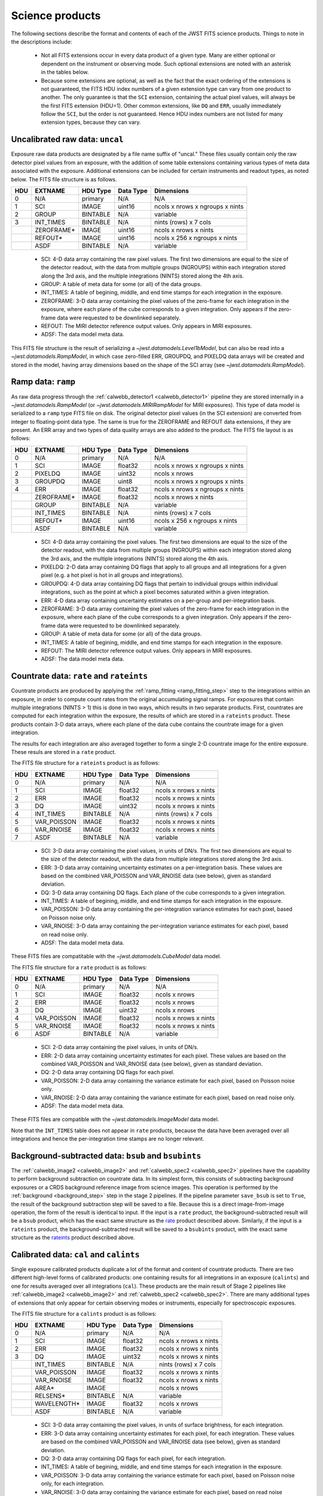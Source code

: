 Science products
----------------
The following sections describe the format and contents of each of the JWST FITS science
products. Things to note in the descriptions include:

 - Not all FITS extensions occur in every data product of a given type. Many are either
   optional or dependent on the instrument or observing mode. Such optional extensions are
   noted with an asterisk in the tables below.

 - Because some extensions are optional, as well as the fact that the exact ordering of the
   extensions is not guaranteed, the FITS HDU index numbers of a given extension type can
   vary from one product to another. The only guarantee is that the ``SCI`` extension,
   containing the actual pixel values, will always be the first FITS extension (HDU=1).
   Other common extensions, like ``DQ`` and ``ERR``, usually immediately follow the ``SCI``,
   but the order is not guaranteed. Hence HDU index numbers are not listed for many
   extension types, because they can vary.

.. _uncal:

Uncalibrated raw data: ``uncal``
^^^^^^^^^^^^^^^^^^^^^^^^^^^^^^^^
Exposure raw data products are designated by a file name
suffix of "uncal." These files usually contain only the raw detector pixel values
from an exposure, with the addition of some table extensions containing various types of
meta data associated with the exposure.
Additional extensions can be included for certain instruments and readout types, as noted
below.
The FITS file structure is as follows.

+-----+------------+----------+-----------+---------------------------------+
| HDU | EXTNAME    | HDU Type | Data Type | Dimensions                      |
+=====+============+==========+===========+=================================+
|  0  | N/A        | primary  | N/A       | N/A                             |
+-----+------------+----------+-----------+---------------------------------+
|  1  | SCI        | IMAGE    | uint16    | ncols x nrows x ngroups x nints |
+-----+------------+----------+-----------+---------------------------------+
|  2  | GROUP      | BINTABLE | N/A       | variable                        |
+-----+------------+----------+-----------+---------------------------------+
|  3  | INT_TIMES  | BINTABLE | N/A       | nints (rows) x 7 cols           |
+-----+------------+----------+-----------+---------------------------------+
|     | ZEROFRAME* | IMAGE    | uint16    | ncols x nrows x nints           |
+-----+------------+----------+-----------+---------------------------------+
|     | REFOUT*    | IMAGE    | uint16    | ncols x 256 x ngroups x nints   |
+-----+------------+----------+-----------+---------------------------------+
|     | ASDF       | BINTABLE | N/A       | variable                        |
+-----+------------+----------+-----------+---------------------------------+

 - SCI: 4-D data array containing the raw pixel values. The first two dimensions are equal to
   the size of the detector readout, with the data from multiple groups (NGROUPS) within each
   integration stored along the 3rd axis, and the multiple integrations (NINTS) stored along
   the 4th axis.
 - GROUP: A table of meta data for some (or all) of the data groups.
 - INT_TIMES: A table of begining, middle, and end time stamps for each integration in the
   exposure.
 - ZEROFRAME: 3-D data array containing the pixel values of the zero-frame for each
   integration in the exposure, where each plane of the cube corresponds to a given integration.
   Only appears if the zero-frame data were requested to be downlinked separately.
 - REFOUT: The MIRI detector reference output values. Only appears in MIRI exposures.
 - ADSF: The data model meta data.

This FITS file structure is the result of serializing a `~jwst.datamodels.Level1bModel`, but
can also be read into a `~jwst.datamodels.RampModel`, in which case zero-filled
ERR, GROUPDQ, and PIXELDQ data arrays will be created and stored in the model, having array
dimensions based on the shape of the SCI array (see `~jwst.datamodels.RampModel`).

.. _ramp:

Ramp data: ``ramp``
^^^^^^^^^^^^^^^^^^^
As raw data progress through the :ref:`calwebb_detector1 <calwebb_detector1>` pipeline
they are stored internally in a `~jwst.datamodels.RampModel` (or `~jwst.datamodels.MIRIRampModel`
for MIRI exposures). This type of data model is serialized to a ``ramp`` type FITS
file on disk. The original detector pixel values (in the SCI extension) are converted
from integer to floating-point data type. The same is true for the ZEROFRAME and REFOUT
data extensions, if they are present. An ERR array and two types of data quality arrays are
also added to the product. The FITS file layout is as follows:

+-----+------------+----------+-----------+---------------------------------+
| HDU | EXTNAME    | HDU Type | Data Type | Dimensions                      |
+=====+============+==========+===========+=================================+
|  0  | N/A        | primary  | N/A       | N/A                             |
+-----+------------+----------+-----------+---------------------------------+
|  1  | SCI        | IMAGE    | float32   | ncols x nrows x ngroups x nints |
+-----+------------+----------+-----------+---------------------------------+
|  2  | PIXELDQ    | IMAGE    | uint32    | ncols x nrows                   |
+-----+------------+----------+-----------+---------------------------------+
|  3  | GROUPDQ    | IMAGE    | uint8     | ncols x nrows x ngroups x nints |
+-----+------------+----------+-----------+---------------------------------+
|  4  | ERR        | IMAGE    | float32   | ncols x nrows x ngroups x nints |
+-----+------------+----------+-----------+---------------------------------+
|     | ZEROFRAME* | IMAGE    | float32   | ncols x nrows x nints           |
+-----+------------+----------+-----------+---------------------------------+
|     | GROUP      | BINTABLE | N/A       | variable                        |
+-----+------------+----------+-----------+---------------------------------+
|     | INT_TIMES  | BINTABLE | N/A       | nints (rows) x 7 cols           |
+-----+------------+----------+-----------+---------------------------------+
|     | REFOUT*    | IMAGE    | uint16    | ncols x 256 x ngroups x nints   |
+-----+------------+----------+-----------+---------------------------------+
|     | ASDF       | BINTABLE | N/A       | variable                        |
+-----+------------+----------+-----------+---------------------------------+

 - SCI: 4-D data array containing the pixel values. The first two dimensions are equal to
   the size of the detector readout, with the data from multiple groups (NGROUPS) within each
   integration stored along the 3rd axis, and the multiple integrations (NINTS) stored along
   the 4th axis.
 - PIXELDQ: 2-D data array containing DQ flags that apply to all groups and all integrations
   for a given pixel (e.g. a hot pixel is hot in all groups and integrations).
 - GROUPDQ: 4-D data array containing DQ flags that pertain to individual groups within individual
   integrations, such as the point at which a pixel becomes saturated within a given integration.
 - ERR: 4-D data array containing uncertainty estimates on a per-group and per-integration basis.
 - ZEROFRAME: 3-D data array containing the pixel values of the zero-frame for each
   integration in the exposure, where each plane of the cube corresponds to a given integration.
   Only appears if the zero-frame data were requested to be downlinked separately.
 - GROUP: A table of meta data for some (or all) of the data groups.
 - INT_TIMES: A table of begining, middle, and end time stamps for each integration in the
   exposure.
 - REFOUT: The MIRI detector reference output values. Only appears in MIRI exposures.
 - ADSF: The data model meta data.
 
.. _rate:
.. _rateints:

Countrate data: ``rate`` and ``rateints``
^^^^^^^^^^^^^^^^^^^^^^^^^^^^^^^^^^^^^^^^^
Countrate products are produced by applying the :ref:`ramp_fitting <ramp_fitting_step>` step to
the integrations within an exposure, in order to compute count rates from the original
accumulating signal ramps. For exposures that contain multiple integrations (NINTS > 1) this
is done in two ways, which results in two separate products. First, countrates are computed
for each integration within the exposure, the results of which are stored in a ``rateints`` product.
These products contain 3-D data arrays, where each plane of the data cube contains the
countrate image for a given integration.

The results for each integration are also averaged together to form a single 2-D countrate
image for the entire exposure. These resuls are stored in a ``rate`` product.

The FITS file structure for a ``rateints`` product is as follows:

+-----+-------------+----------+-----------+-----------------------+
| HDU | EXTNAME     | HDU Type | Data Type | Dimensions            |
+=====+=============+==========+===========+=======================+
|  0  | N/A         | primary  | N/A       | N/A                   |
+-----+-------------+----------+-----------+-----------------------+
|  1  | SCI         | IMAGE    | float32   | ncols x nrows x nints |
+-----+-------------+----------+-----------+-----------------------+
|  2  | ERR         | IMAGE    | float32   | ncols x nrows x nints |
+-----+-------------+----------+-----------+-----------------------+
|  3  | DQ          | IMAGE    | uint32    | ncols x nrows x nints |
+-----+-------------+----------+-----------+-----------------------+
|  4  | INT_TIMES   | BINTABLE | N/A       | nints (rows) x 7 cols |
+-----+-------------+----------+-----------+-----------------------+
|  5  | VAR_POISSON | IMAGE    | float32   | ncols x nrows x nints |
+-----+-------------+----------+-----------+-----------------------+
|  6  | VAR_RNOISE  | IMAGE    | float32   | ncols x nrows x nints |
+-----+-------------+----------+-----------+-----------------------+
|  7  | ASDF        | BINTABLE | N/A       | variable              |
+-----+-------------+----------+-----------+-----------------------+

 - SCI: 3-D data array containing the pixel values, in units of DN/s. The first two dimensions are equal to
   the size of the detector readout, with the data from multiple integrations stored along the 3rd axis.
 - ERR: 3-D data array containing uncertainty estimates on a per-integration basis. These values
   are based on the combined VAR_POISSON and VAR_RNOISE data (see below), given as
   standard deviation.
 - DQ: 3-D data array containing DQ flags. Each plane of the cube corresponds to a given integration.
 - INT_TIMES: A table of begining, middle, and end time stamps for each integration in the
   exposure.
 - VAR_POISSON: 3-D data array containing the per-integration variance estimates for each pixel,
   based on Poisson noise only.
 - VAR_RNOISE: 3-D data array containing the per-integration variance estimates for each pixel,
   based on read noise only.
 - ADSF: The data model meta data.

These FITS files are compatitable with the `~jwst.datamodels.CubeModel` data model.

The FITS file structure for a ``rate`` product is as follows:

+-----+-------------+----------+-----------+-----------------------+
| HDU | EXTNAME     | HDU Type | Data Type | Dimensions            |
+=====+=============+==========+===========+=======================+
|  0  | N/A         | primary  | N/A       | N/A                   |
+-----+-------------+----------+-----------+-----------------------+
|  1  | SCI         | IMAGE    | float32   | ncols x nrows         |
+-----+-------------+----------+-----------+-----------------------+
|  2  | ERR         | IMAGE    | float32   | ncols x nrows         |
+-----+-------------+----------+-----------+-----------------------+
|  3  | DQ          | IMAGE    | uint32    | ncols x nrows         |
+-----+-------------+----------+-----------+-----------------------+
|  4  | VAR_POISSON | IMAGE    | float32   | ncols x nrows x nints |
+-----+-------------+----------+-----------+-----------------------+
|  5  | VAR_RNOISE  | IMAGE    | float32   | ncols x nrows x nints |
+-----+-------------+----------+-----------+-----------------------+
|  6  | ASDF        | BINTABLE | N/A       | variable              |
+-----+-------------+----------+-----------+-----------------------+

 - SCI: 2-D data array containing the pixel values, in units of DN/s.
 - ERR: 2-D data array containing uncertainty estimates for each pixel. These values
   are based on the combined VAR_POISSON and VAR_RNOISE data (see below), given as
   standard deviation.
 - DQ: 2-D data array containing DQ flags for each pixel.
 - VAR_POISSON: 2-D data array containing the variance estimate for each pixel,
   based on Poisson noise only.
 - VAR_RNOISE: 2-D data array containing the variance estimate for each pixel,
   based on read noise only.
 - ADSF: The data model meta data.

These FITS files are compatible with the `~jwst.datamodels.ImageModel` data model.

Note that the ``INT_TIMES`` table does not appear in ``rate`` products, because the
data have been averaged over all integrations and hence the per-integration time stamps
are no longer relevant.

.. _bsub:
.. _bsubints:

Background-subtracted data: ``bsub`` and ``bsubints``
^^^^^^^^^^^^^^^^^^^^^^^^^^^^^^^^^^^^^^^^^^^^^^^^^^^^^
The :ref:`calwebb_image2 <calwebb_image2>` and :ref:`calwebb_spec2 <calwebb_spec2>`
pipelines have the capability to perform background subtraction on countrate data.
In its simplest form, this consists of subtracting background exposures or a
CRDS background reference image from science images. This operation is performed by
the :ref:`background <background_step>` step in the stage 2 pipelines. If the pipeline
parameter ``save_bsub`` is set to ``True``, the result of the background subtraction
step will be saved to a file. Because this is a direct image-from-image operation, the
form of the result is identical to input. If the input is a ``rate`` product, the
background-subtracted result will be a ``bsub`` product, which has the exact same
structure as the rate_ product described above. Similarly, if the input is a ``rateints``
product, the background-subtracted result will be saved to a ``bsubints`` product, with
the exact same structure as the rateints_ product described above.

.. _cal:
.. _calints:

Calibrated data: ``cal`` and ``calints``
^^^^^^^^^^^^^^^^^^^^^^^^^^^^^^^^^^^^^^^^
Single exposure calibrated products duplicate a lot of the format and content of
countrate products. There are two different high-level forms of calibrated products:
one containing results for all integrations in an exposure (``calints``) and one for
results averaged over all integrations (``cal``). These products are the main result of
Stage 2 pipelines like :ref:`calwebb_image2 <calwebb_image2>` and
:ref:`calwebb_spec2 <calwebb_spec2>`. There are many additional types of extensions
that only appear for certain observing modes or instruments, especially for spectroscopic
exposures.

The FITS file structure for a ``calints`` product is as follows:

+-----+-------------+----------+-----------+-----------------------+
| HDU | EXTNAME     | HDU Type | Data Type | Dimensions            |
+=====+=============+==========+===========+=======================+
|  0  | N/A         | primary  | N/A       | N/A                   |
+-----+-------------+----------+-----------+-----------------------+
|  1  | SCI         | IMAGE    | float32   | ncols x nrows x nints |
+-----+-------------+----------+-----------+-----------------------+
|  2  | ERR         | IMAGE    | float32   | ncols x nrows x nints |
+-----+-------------+----------+-----------+-----------------------+
|  3  | DQ          | IMAGE    | uint32    | ncols x nrows x nints |
+-----+-------------+----------+-----------+-----------------------+
|     | INT_TIMES   | BINTABLE | N/A       | nints (rows) x 7 cols |
+-----+-------------+----------+-----------+-----------------------+
|     | VAR_POISSON | IMAGE    | float32   | ncols x nrows x nints |
+-----+-------------+----------+-----------+-----------------------+
|     | VAR_RNOISE  | IMAGE    | float32   | ncols x nrows x nints |
+-----+-------------+----------+-----------+-----------------------+
|     | AREA*       | IMAGE    |           | ncols x nrows         |
+-----+-------------+----------+-----------+-----------------------+
|     | RELSENS*    | BINTABLE | N/A       | variable              |
+-----+-------------+----------+-----------+-----------------------+
|     | WAVELENGTH* | IMAGE    | float32   | ncols x nrows         |
+-----+-------------+----------+-----------+-----------------------+
|     | ASDF        | BINTABLE | N/A       | variable              |
+-----+-------------+----------+-----------+-----------------------+

 - SCI: 3-D data array containing the pixel values, in units of surface brightness, for
   each integration.
 - ERR: 3-D data array containing uncertainty estimates for each pixel, for each integration.
   These values are based on the combined VAR_POISSON and VAR_RNOISE data (see below),
   given as standard deviation.
 - DQ: 3-D data array containing DQ flags for each pixel, for each integration.
 - INT_TIMES: A table of begining, middle, and end time stamps for each integration in the
   exposure.
 - VAR_POISSON: 3-D data array containing the variance estimate for each pixel,
   based on Poisson noise only, for each integration.
 - VAR_RNOISE: 3-D data array containing the variance estimate for each pixel,
   based on read noise only, for each integration.
 - AREA: 2-D data array containing pixel area values, added by the :ref:`photom <photom_step>`
   step, for imaging modes.
 - RELSENS: A table of sensitivity values as a function of wavelength, added by the
   :ref:`photom <photom_step>` step, for some spectroscopic modes.
 - WAVELENGTH: 2-D data array of wavelength values for each pixel, for some spectroscopic modes.
 - ADSF: The data model meta data.

The FITS file structure for a ``cal`` product is as follows:

+-----+---------------------------+----------+-----------+---------------+
| HDU | EXTNAME                   | HDU Type | Data Type | Dimensions    |
+=====+===========================+==========+===========+===============+
|  0  | N/A                       | primary  | N/A       | N/A           |
+-----+---------------------------+----------+-----------+---------------+
|  1  | SCI                       | IMAGE    | float32   | ncols x nrows |
+-----+---------------------------+----------+-----------+---------------+
|  2  | ERR                       | IMAGE    | float32   | ncols x nrows |
+-----+---------------------------+----------+-----------+---------------+
|  3  | DQ                        | IMAGE    | uint32    | ncols x nrows |
+-----+---------------------------+----------+-----------+---------------+
|     | VAR_POISSON               | IMAGE    | float32   | ncols x nrows |
+-----+---------------------------+----------+-----------+---------------+
|     | VAR_RNOISE                | IMAGE    | float32   | ncols x nrows |
+-----+---------------------------+----------+-----------+---------------+
|     | AREA*                     | IMAGE    | float32   | ncols x nrows |
+-----+---------------------------+----------+-----------+---------------+
|     | RELSENS*                  | BINTABLE | N/A       | variable      |
+-----+---------------------------+----------+-----------+---------------+
|     | RELSENS2D*                | BINTABLE | N/A       | ncols x nrows |
+-----+---------------------------+----------+-----------+---------------+
|     | PATHLOSS_POINTSOURCE*     | IMAGE    | float32   | ncols         |
+-----+---------------------------+----------+-----------+---------------+
|     | WAVELENGTH_POINTSOURCE*   | IMAGE    | float32   | ncols         |
+-----+---------------------------+----------+-----------+---------------+
|     | PATHLOSS_UNIFORMSOURCE*   | IMAGE    | float32   | ncols         |
+-----+---------------------------+----------+-----------+---------------+
|     | WAVELENGTH_UNIFORMSOURCE* | IMAGE    | float32   | ncols         |
+-----+---------------------------+----------+-----------+---------------+
|     | BARSHADOW*                | IMAGE    | float32   | ncols x nrows |
+-----+---------------------------+----------+-----------+---------------+
|     | WAVELENGTH*               | IMAGE    | float32   | ncols x nrows |
+-----+---------------------------+----------+-----------+---------------+
|     | ASDF                      | BINTABLE | N/A       | variable      |
+-----+---------------------------+----------+-----------+---------------+

 - SCI: 2-D data array containing the pixel values, in units of surface brightness.
 - ERR: 2-D data array containing uncertainty estimates for each pixel.
   These values are based on the combined VAR_POISSON and VAR_RNOISE data (see below),
   given as standard deviation.
 - DQ: 2-D data array containing DQ flags for each pixel.
 - VAR_POISSON: 2-D data array containing the variance estimate for each pixel,
   based on Poisson noise only.
 - VAR_RNOISE: 2-D data array containing the variance estimate for each pixel,
   based on read noise only.
 - AREA: 2-D data array containing pixel area values, added by the :ref:`photom <photom_step>`
   step, for imaging modes.
 - RELSENS: A table of sensitivity values as a function of wavelength, added by the
   :ref:`photom <photom_step>` step, for some spectroscopic modes.
 - RELSENS2D: 2-D data array of sensitivity values per pixel, added by the
   :ref:`photom <photom_step>` step, for IFU spectroscopic modes.
 - PATHLOSS_POINTSOURCE: 1-D data array of point-source pathloss correction factors, added by
   the :ref:`pathloss <pathloss_step>` step, for some spectroscopic modes.
 - WAVELENGTH_POINTSOURCE: 1-D data array of wavelength values associated with the
   PATHLOSS_POINTSOURCE correction factors, added by the :ref:`pathloss <pathloss_step>` step,
   for some spectroscopic modes.
 - PATHLOSS_UNIFORMSOURCE: 1-D data array of uniform-source pathloss correction factors, added by
   the :ref:`pathloss <pathloss_step>` step, for some spectroscopic modes.
 - WAVELENGTH_UNIFORMSOURCE: 1-D data array of wavelength values associated with the
   PATHLOSS_UNIFORMSOURCE correction factors, added by the :ref:`pathloss <pathloss_step>` step,
   for some spectroscopic modes.
 - BARSHADOW: 2-D data array of NIRSpec MSA bar shadow correction factors, added by the
   :ref:`barshadow <barshadow_step>` step, for NIRSpec MSA exposures only.
 - WAVELENGTH: 2-D data array of wavelength values for each pixel, for some spectroscopic modes.
 - ADSF: The data model meta data.

For spectroscopic modes that contain data for multiple sources, such as NIRSpec MOS,
NIRCam WFSS, and NIRISS WFSS, there will be multiple tuples of the SCI, ERR, DQ, VAR_POISSON,
VAR_RNOISE, RELSENS, etc. extensions, where each tuple contains the data for a given source or
slit, as created by the :ref:`extract_2d <extract_2d_step>` step. FITS "EXTVER" keywords are
used in each extension header to segregate the multiple instances of each extension type by
source.

.. _crf:
.. _crfints:

Cosmic-Ray flagged data: ``crf`` and ``crfints``
^^^^^^^^^^^^^^^^^^^^^^^^^^^^^^^^^^^^^^^^^^^^^^^^
Several of the stage 3 pipelines, such as :ref:`calwebb_image3 <calwebb_image3>` and
:ref:`calwebb_spec3 <calwebb_spec3>`, include the :ref:`outlier detection <outlier_detection_step>`
step, which finds and flags outlier pixel values within calibrated images. The results of this
process have the identical format and content as the input ``cal`` and ``calints`` products.
The only difference is that the DQ arrays have been updated to contain CR flags. If the inputs
are in the form of ``cal`` products, the CR-flagged data will be saved to a ``crf`` product, which
has the exact same structure and content as the cal_ product described above. Similarly, if the
inputs are ``calints`` products, the CR-flagged results will be saved to a ``crfints`` product,
which has the same structure and content as the calints_ product described above.

.. _i2d:
.. _s2d:

Resampled 2-D data: ``i2d`` and ``s2d``
^^^^^^^^^^^^^^^^^^^^^^^^^^^^^^^^^^^^^^^
Images and spectra that have been resampled by the :ref:`resample <resample_step>` step use a
different set of data arrays than other science products. Resampled 2-D images are stored in
``i2d`` products and resampled 2-D spectra are stored in ``s2d`` products.
The FITS file structure for ``i2d`` products is as follows:

+-----+-------------+----------+-----------+---------------+
| HDU | EXTNAME     | HDU Type | Data Type | Dimensions    |
+=====+=============+==========+===========+===============+
|  0  | N/A         | primary  | N/A       | N/A           |
+-----+-------------+----------+-----------+---------------+
|  1  | SCI         | IMAGE    | float32   | ncols x nrows |
+-----+-------------+----------+-----------+---------------+
|  2  | CON         | IMAGE    | int32     | ncols x nrows |
+-----+-------------+----------+-----------+---------------+
|  3  | WHT         | IMAGE    | float32   | ncols x nrows |
+-----+-------------+----------+-----------+---------------+
|     | HDRTAB*     | BINTABLE | N/A       | variable      |
+-----+-------------+----------+-----------+---------------+
|     | ASDF        | BINTABLE | N/A       | variable      |
+-----+-------------+----------+-----------+---------------+

 - SCI: 2-D data array containing the pixel values, in units of surface brightness.
 - CON: 2-D context image, which encodes information about which input images contribute
   to a specific output pixel.
 - WHT: 2-D weight image giving the relative weight of the output pixels (effectively a
   relative exposure time map).
 - HDRTAB: A table containing meta data (FITS keyword values) for all of the input images
   that were combined to produce the output image. Only appears when multiple inputs are used.
 - ADSF: The data model meta data.
 
The FITS file structure for ``s2d`` products is as follows:

+-----+-------------+----------+-----------+---------------+
| HDU | EXTNAME     | HDU Type | Data Type | Dimensions    |
+=====+=============+==========+===========+===============+
|  0  | N/A         | primary  | N/A       | N/A           |
+-----+-------------+----------+-----------+---------------+
|  1  | SCI         | IMAGE    | float32   | ncols x nrows |
+-----+-------------+----------+-----------+---------------+
|  2  | CON         | IMAGE    | int32     | ncols x nrows |
+-----+-------------+----------+-----------+---------------+
|  3  | WHT         | IMAGE    | float32   | ncols x nrows |
+-----+-------------+----------+-----------+---------------+
|  4  | RELSENS     | BINTABLE | N/A       | variable      |
+-----+-------------+----------+-----------+---------------+
|     | HDRTAB*     | BINTABLE | N/A       | variable      |
+-----+-------------+----------+-----------+---------------+
|     | ASDF        | BINTABLE | N/A       | variable      |
+-----+-------------+----------+-----------+---------------+

 - SCI: 2-D data array containing the pixel values, in units of surface brightness.
 - CON: 2-D context image, which encodes information about which input images contribute
   to a specific output pixel.
 - WHT: 2-D weight image giving the relative weight of the output pixels (effectively a
   relative exposure time map).
 - RELSENS: A table of sensitivity values as a function of wavelength, carried along from the
   input calibrated product.
 - HDRTAB: A table containing meta data (FITS keyword values) for all of the input images
   that were combined to produce the output image. Only appears when multiple inputs are used.
 - ADSF: The data model meta data.

For exposure-based products that contain spectra for more than one source or slit
(e.g. NIRSpec MOS) there will be multiple tuples of the SCI, CON, WHT, and RELSENS
extensions, one set for each source or slit. FITS "EXTVER" keywords are used in each
extension header to segregate the multiple instances of each extension type by
source.

.. _s3d:

Resampled 3-D (IFU) data: ``s3d``
^^^^^^^^^^^^^^^^^^^^^^^^^^^^^^^^^
3-D IFU cubes created by the :ref:`cube_build <cube_build_step>` step are stored in FITS
files with the following structure:

+-----+-------------+----------+-----------+------------------------+
| HDU | EXTNAME     | HDU Type | Data Type | Dimensions             |
+=====+=============+==========+===========+========================+
|  0  | N/A         | primary  | N/A       | N/A                    |
+-----+-------------+----------+-----------+------------------------+
|  1  | SCI         | IMAGE    | float32   | ncols x nrows x nwaves |
+-----+-------------+----------+-----------+------------------------+
|  2  | ERR         | IMAGE    | float32   | ncols x nrows x nwaves |
+-----+-------------+----------+-----------+------------------------+
|  3  | DQ          | IMAGE    | int32     | ncols x nrows x nwaves |
+-----+-------------+----------+-----------+------------------------+
|  4  | WMAP        | IMAGE    | float32   | ncols x nrows x nwaves |
+-----+-------------+----------+-----------+------------------------+
|     | WCS-TABLE   | BINTABLE | N/A       | 2 cols x 1 row         |
+-----+-------------+----------+-----------+------------------------+
|     | HDRTAB*     | BINTABLE | N/A       | variable               |
+-----+-------------+----------+-----------+------------------------+
|     | ASDF        | BINTABLE | N/A       | variable               |
+-----+-------------+----------+-----------+------------------------+

 - SCI: 3-D data array containing the spaxel values, in units of surface brightness.
 - DQ: 3-D data array containing DQ flags for each spaxel.
 - ERR: 3-D data array containing uncertainty estimates for each spaxel.
 - WMAP: 3-D weight image giving the relative weight of the output spaxels.
 - WCS-TABLE: A table listing the wavelength to be associated with each plane of the
   third axis in the SCI, DQ, ERR, and WMAP arrays, in a format that conforms to the
   FITS spectroscopic WCS standards. Column 1 of the table ("nelem") gives the number of
   wavelength elements listed in the table and column 2 ("wavelength") is a 1-D array
   giving the wavelength values.
 - HDRTAB: A table containing meta data (FITS keyword values) for all of the input images
   that were combined to produce the output image. Only appears when multiple inputs are used.
 - ADSF: The data model meta data.

``s3d`` products contain several unique meta data elements intended to aid in the use
of these products in data analysis tools. This includes the following keywords located in
the header of the FITS primary HDU:

 - FLUXEXT: A string value containing the EXTNAME of the extension containing the IFU flux
   data. Normally set to "SCI" for JWST IFU cube products.
 - ERREXT: A string value containing the EXTNAME of the extension containing error estimates
   for the IFU cube. Normally set to "ERR" for JWST IFU cube products.
 - ERRTYPE: A string value giving the type of error estimates contained in ERREXT, with
   possible values of "ERR" (error = standard deviation), "IERR" (inverse error),
   "VAR" (variance), and "IVAR" (inverse variance). Normally set to "ERR" for JWST IFU
   cube products.
 - MASKEXT: A string value containing the EXTNAME of the extension containing the Data Quality
   mask for the IFU cube. Normally set to "DQ" for JWST IFU cube products.

In addition, the following WCS-related keywords are included in the header of the "SCI"
extension to support the use of the wavelength table contained in the "WCS-TABLE" extension.
These keywords allow data analysis tools that are compliant with the FITS spectroscopic WCS
standards to automatically recognize and load the wavelength information in the "WCS-TABLE"
and assign wavelengths to the IFU cube data.

 - PS3_0 = 'WCS-TABLE': The name of the extension containing coordinate data for axis 3.
 - PS3_1 = 'wavelength': The name of the table column containing the coordinate data.

The coordinate data (wavelength values in this case) contained in the "WCS-TABLE" override
any coordinate information normally computed from FITS WCS keywords like CRPIX3, CRVAL3,
and CDELT3 for coordinate axis 3.

.. _x1d:
.. _x1dints:

Extracted 1-D spectroscopic data: ``x1d`` and ``x1dints``
^^^^^^^^^^^^^^^^^^^^^^^^^^^^^^^^^^^^^^^^^^^^^^^^^^^^^^^^^
Extracted spectral data produced by the :ref:`extract_1d <extract_1d_step>` step are stored
in binary table extensions of FITS files. The overall layout of the FITS file is as follows:

+-----+-------------+----------+-----------+---------------+
| HDU | EXTNAME     | HDU Type | Data Type | Dimensions    |
+=====+=============+==========+===========+===============+
|  0  | N/A         | primary  | N/A       | N/A           |
+-----+-------------+----------+-----------+---------------+
|  1  | EXTRACT1D   | BINTABLE | N/A       | variable      |
+-----+-------------+----------+-----------+---------------+
|  2  | ASDF        | BINTABLE | N/A       | variable      |
+-----+-------------+----------+-----------+---------------+

 - EXTRACT1D: A 2-D table containing the extracted spectral data.
 - ADSF: The data model meta data.

Multiple "EXTRACT1D" extensions can be present if there is data for more than one source or
if the file is an ``x1dints`` product. For ``x1dints`` products, there is one "EXTRACT1D"
extension for each integration in the exposure.

The structure of the "EXTRACT1D" table extension is as follows:

+-------------+-----------+-------------------+----------------+
| Column Name | Data Type | Contents          | Units          |
+=============+===========+===================+================+
| WAVELENGTH  | float64   | Wavelength values | :math:`\mu` m  |
+-------------+-----------+-------------------+----------------+
| FLUX        | float64   | Flux values       | mJy            |
+-------------+-----------+-------------------+----------------+
| ERROR       | float64   | Error values      | mJy            |
+-------------+-----------+-------------------+----------------+
| DQ          | int32     | DQ flags          | N/A            |
+-------------+-----------+-------------------+----------------+
| NET         | float64   | Net flux          | DN/s           |
+-------------+-----------+-------------------+----------------+
| NERROR      | float64   | Net error         | DN/s           |
+-------------+-----------+-------------------+----------------+
| BACKGROUND  | float64   | Background signal | DN/s           |
+-------------+-----------+-------------------+----------------+
| BERROR      | float64   | Background error  | DN/s           |
+-------------+-----------+-------------------+----------------+

The table is constructed using a simple 2-D layout, using one row per extracted spectral
element in the dispersion direction of the data (i.e. one row per wavelength bin).
For some spectroscopic modes, such as MIRI MRS and NIRSpec IFU, the data that are used
as input to the :ref:`extract_1d <extract_1d_step>` step are already in calibrated units of surface
brightness and therefore it's not possible to present 1-D extracted results for the net
and background spectral data in units of DN/s. In these cases the NET, NERROR, BACKGROUND,
and BERROR table columns will be zero-filled and only the WAVELENGTH, FLUX, ERROR, and DQ
columns will be populated.

.. _cat:

Source catalog: ``cat``
^^^^^^^^^^^^^^^^^^^^^^^
The :ref:`source_catalog <source_catalog_step>` step contained in the
:ref:`calwebb_image3 <calwebb_image3>` pipeline detects and quantifies sources within imaging
products. The derived data for the sources is stored in a ``cat`` product, which is in the form
of an ASCII table in `ECSV <http://docs.astropy.org/en/stable/_modules/astropy/io/ascii/ecsv.html>`_
(Enhanced Character Separated Values) format. It is a flat text file, containing meta data
header entries and the source data in a 2-D table layout, with one row per source.

.. _phot:

Photometry catalog: ``phot``
^^^^^^^^^^^^^^^^^^^^^^^^^^^^
The :ref:`tso_photometry <tso_photometry_step>` step in the :ref:`calwebb_tso3 <calwebb_tso3>`
pipeline produces light curve from TSO imaging observations by computing aperture photometry as a
function of integration time stamp within one or more exposures. The resulting photometric data
are stored in a ``phot`` product, which is in the form of an ASCII table in
`ECSV <http://docs.astropy.org/en/stable/_modules/astropy/io/ascii/ecsv.html>`_
(Enhanced Character Separated Values) format. It is a flat text file, containing meta data
header entries and the photometric data in a 2-D table layout, with one row per exposure
integration.

.. _whtlt:

White-light photometry catalog: ``whtlt``
^^^^^^^^^^^^^^^^^^^^^^^^^^^^^^^^^^^^^^^^^
The :ref:`white_light <white_light_step>` step in the :ref:`calwebb_tso3 <calwebb_tso3>`
pipeline produces a light curve from TSO spectroscopic observations by computing the
wavelength-integrated spectral flux as a function of integration time stamp within one or more
exposures. The resulting data
are stored in a ``whtlt`` product, which is in the form of an ASCII table in
`ECSV <http://docs.astropy.org/en/stable/_modules/astropy/io/ascii/ecsv.html>`_
(Enhanced Character Separated Values) format. It is a flat text file, containing meta data
header entries and the white-light flux data in a 2-D table layout, with one row per exposure
integration.

.. _psfstack:

Stacked PSF data: ``psfstack``
^^^^^^^^^^^^^^^^^^^^^^^^^^^^^^
The :ref:`stack_refs <stack_refs_step>` step in the :ref:`calwebb_coron3 <calwebb_coron3>`
pipeline takes a collection of PSF reference image and assembles them into a 3-D stack of
PSF images, which results in a ``psfstack`` product. The ``psfstack`` product uses the
`~jwst.datamodels.CubeModel` data model, which when serialized to a FITS file has the
structure shown below.

+-----+-------------+----------+-----------+-----------------------+
| HDU | EXTNAME     | HDU Type | Data Type | Dimensions            |
+=====+=============+==========+===========+=======================+
|  0  | N/A         | primary  | N/A       | N/A                   |
+-----+-------------+----------+-----------+-----------------------+
|  1  | SCI         | IMAGE    | float32   | ncols x nrows x npsfs |
+-----+-------------+----------+-----------+-----------------------+
|  2  | DQ          | IMAGE    | uint32    | ncols x nrows x npsfs |
+-----+-------------+----------+-----------+-----------------------+
|  3  | ERR         | IMAGE    | float32   | ncols x nrows x npsfs |
+-----+-------------+----------+-----------+-----------------------+
|  4  | ASDF        | BINTABLE | N/A       | variable              |
+-----+-------------+----------+-----------+-----------------------+

 - SCI: 3-D data array containing a stack of 2-D PSF images.
 - DQ: 3-D data array containing DQ flags for each PSF image.
 - ERR: 3-D data array containing a stack of 2-D uncertainty estimates for each PSF image.
 - ADSF: The data model meta data.

.. _psfalign:

Aligned PSF data: ``psfalign``
^^^^^^^^^^^^^^^^^^^^^^^^^^^^^^
The :ref:`align_refs <align_refs_step>` step in the :ref:`calwebb_coron3 <calwebb_coron3>`
pipeline creates a 3-D stack of PSF images that are aligned to corresponding science target
images. The resulting ``psfalign`` product uses the `~jwst.datamodels.QuadModel` data model,
which when serialized to a FITS file has the structure and content shown below.

+-----+-------------+----------+-----------+-------------------------------+
| HDU | EXTNAME     | HDU Type | Data Type | Dimensions                    |
+=====+=============+==========+===========+===============================+
|  0  | N/A         | primary  | N/A       | N/A                           |
+-----+-------------+----------+-----------+-------------------------------+
|  1  | SCI         | IMAGE    | float32   | ncols x nrows x npsfs x nints |
+-----+-------------+----------+-----------+-------------------------------+
|  2  | DQ          | IMAGE    | uint32    | ncols x nrows x npsfs x nints |
+-----+-------------+----------+-----------+-------------------------------+
|  3  | ERR         | IMAGE    | float32   | ncols x nrows x npsfs x nints |
+-----+-------------+----------+-----------+-------------------------------+
|  4  | ASDF        | BINTABLE | N/A       | variable                      |
+-----+-------------+----------+-----------+-------------------------------+

 - SCI: 4-D data array containing a stack of 2-D PSF images aligned to each integration
   within a corresponding science target exposure.
   each integration.
 - DQ: 4-D data array containing DQ flags for each PSF image.
 - ERR: 4-D data array containing a stack of 2-D uncertainty estimates for each PSF image,
   per science target integration.
 - ADSF: The data model meta data.

.. _psfsub:

PSF-subtracted data: ``psfsub``
^^^^^^^^^^^^^^^^^^^^^^^^^^^^^^^
The :ref:`klip <klip_step>` step in the :ref:`calwebb_coron3 <calwebb_coron3>`
pipeline subtracts an optimized combination of PSF images from each integration in a
science target exposure. The resulting PSF-subtracted science exposure data uses the
`~jwst.datamodels.CubeModel` data model, which when serialized to a FITS file has the
structure shown below.

+-----+-------------+----------+-----------+-----------------------+
| HDU | EXTNAME     | HDU Type | Data Type | Dimensions            |
+=====+=============+==========+===========+=======================+
|  0  | N/A         | primary  | N/A       | N/A                   |
+-----+-------------+----------+-----------+-----------------------+
|  1  | SCI         | IMAGE    | float32   | ncols x nrows x nints |
+-----+-------------+----------+-----------+-----------------------+
|  2  | ERR         | IMAGE    | float32   | ncols x nrows x nints |
+-----+-------------+----------+-----------+-----------------------+
|  3  | DQ          | IMAGE    | uint32    | ncols x nrows x nints |
+-----+-------------+----------+-----------+-----------------------+
|  4  | INT_TIMES   | BINTABLE | N/A       | nints (rows) x 7 cols |
+-----+-------------+----------+-----------+-----------------------+
|  5  | VAR_POISSON | IMAGE    | float32   | ncols x nrows x nints |
+-----+-------------+----------+-----------+-----------------------+
|  6  | VAR_RNOISE  | IMAGE    | float32   | ncols x nrows x nints |
+-----+-------------+----------+-----------+-----------------------+
|  7  | ASDF        | BINTABLE | N/A       | variable              |
+-----+-------------+----------+-----------+-----------------------+

 - SCI: 3-D data array containing a stack of 2-D PSF-subtracted science target images, one per
   integration.
 - ERR: 3-D data array containing a stack of 2-D uncertainty estimates for each science target
   integration.
 - DQ: 3-D data array containing DQ flags for each science target integration.
 - INT_TIMES: A table of begining, middle, and end time stamps for each integration in the
   exposure.
 - VAR_POISSON: 3-D data array containing the per-integration variance estimates for each pixel,
   based on Poisson noise only.
 - VAR_RNOISE: 3-D data array containing the per-integration variance estimates for each pixel,
   based on read noise only.
 - ADSF: The data model meta data.

.. _ami:
.. _amiavg:
.. _aminorm:

AMI data: ``ami``, ``amiavg``, and ``aminorm``
^^^^^^^^^^^^^^^^^^^^^^^^^^^^^^^^^^^^^^^^^^^^^^
AMI derived data created by the :ref:`ami_analyze <ami_analyze_step>`,
:ref:`ami_average <ami_average_step>`, and :ref:`ami_normalize <ami_normalize_step>` steps,
as part of the :ref:`calwebb_ami3 <calwebb_ami3>` pipeline, are stored in FITS files that
contain a mixture of images and binary table extensions. The output format of all three
pipeline steps is the same, encapsulated within a `~jwst.datamodels.AmiLgModel` data model.
The overall layout of the corresponding FITS files is as follows:

+-----+-------------+----------+-----------+-----------------+
| HDU | EXTNAME     | HDU Type | Data Type | Dimensions      |
+=====+=============+==========+===========+=================+
|  0  | N/A         | primary  | N/A       | N/A             |
+-----+-------------+----------+-----------+-----------------+
|  1  | FIT         | IMAGE    | float32   | ncols x nrows   |
+-----+-------------+----------+-----------+-----------------+
|  2  | RESID       | IMAGE    | float32   | ncols x nrows   |
+-----+-------------+----------+-----------+-----------------+
|  3  | CLOSURE_AMP | BINTABLE | float64   | 1 col x 35 rows |
+-----+-------------+----------+-----------+-----------------+
|  4  | CLOSURE_PHA | BINTABLE | float64   | 1 col x 35 rows |
+-----+-------------+----------+-----------+-----------------+
|  5  | FRINGE_AMP  | BINTABLE | float64   | 1 col x 21 rows |
+-----+-------------+----------+-----------+-----------------+
|  6  | FRINGE_PHA  | BINTABLE | float64   | 1 col x 21 rows |
+-----+-------------+----------+-----------+-----------------+
|  7  | PUPIL_PHA   | BINTABLE | float64   | 1 col x 7 rows  |
+-----+-------------+----------+-----------+-----------------+
|  8  | SOLNS       | BINTABLE | float64   | 1 col x 44 rows |
+-----+-------------+----------+-----------+-----------------+
|  9  | ASDF        | BINTABLE | N/A       | variable        |
+-----+-------------+----------+-----------+-----------------+

 - FIT: A 2-D image of the fitted model.
 - RESID: A 2-D image of the fit residuals.
 - CLOSURE_AMP: A table of closure amplitudes.
 - CLOSURE_PHA: A table of closure phases.
 - FRINGE_AMP: A table of fringe amplitudes.
 - FRINGE_PHA: A table of fringe phases.
 - PUPIL_PHA: A table of pupil phases.
 - SOLNS: A table of fringe coefficients.
 - ADSF: The data model meta data.


